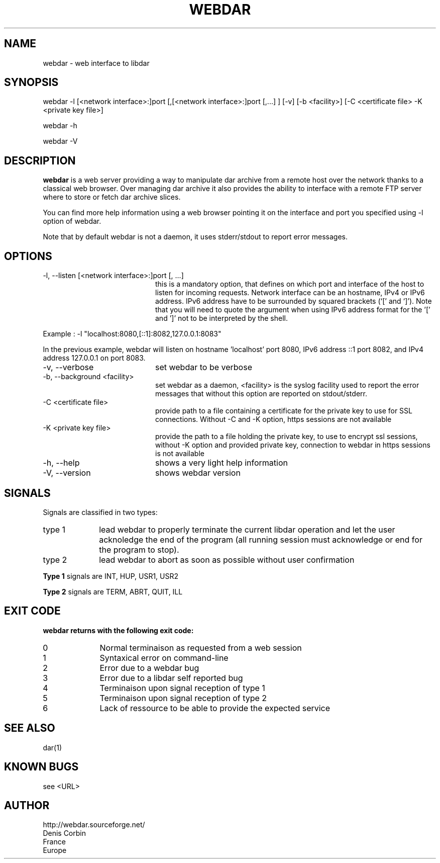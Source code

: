 .TH WEBDAR 1 "August 6th, 2012"
.UC 8
.SH NAME
webdar \- web interface to libdar
.SH SYNOPSIS
webdar -l [<network interface>:]port [,[<network interface>:]port [,...] ] [-v] [-b <facility>] [-C <certificate file> -K <private key file>]
.P
webdar -h
.P
webdar -V

.SH DESCRIPTION
.B webdar
is a web server providing a way to manipulate dar archive from a remote host over the network thanks to a classical web browser. Over managing dar archive it also provides the ability to interface with a remote FTP server where to store or fetch dar archive slices.
.P
You can find more help information using a web browser pointing it on the interface and port you specified using -l option of webdar.
.P
Note that by default webdar is not a daemon, it uses stderr/stdout to report error messages.

.SH OPTIONS
.TP 20
-l, --listen [<network interface>:]port [, ...]
this is a mandatory option, that defines on which port and interface of the host to listen for incoming requests. Network interface can be an hostname, IPv4 or IPv6 address. IPv6 address have to be surrounded by squared brackets (`[' and `]'). Note that you will need to quote the argument when using IPv6 address format for the '[' and ']' not to be interpreted by the shell.
.P
Example : -l "localhost:8080,[::1]:8082,127.0.0.1:8083"
.P
In the previous example, webdar will listen on hostname 'localhost' port 8080, IPv6 address ::1 port 8082, and IPv4 address 127.0.0.1 on port 8083.
.TP 20
-v, --verbose
set webdar to be verbose
.TP 20
-b, --background <facility>
set webdar as a daemon, <facility> is the syslog facility used to report the error messages that without this option are reported on stdout/stderr.
.TP 20
-C <certificate file>
provide path to a file containing a certificate for the private key to use for SSL connections. Without -C and -K option, https sessions are not available
.TP 20
-K <private key file>
provide the path to a file holding the private key, to use to encrypt ssl sessions, without -K option and provided private key, connection to webdar in https sessions is not available
.TP 20
-h, --help
shows a very light help information
.TP 20
-V, --version
shows webdar version

.SH SIGNALS
Signals are classified in two types:
.TP 10
type 1
lead webdar to properly terminate the current libdar operation and let the user acknoledge the end of the program (all running session must acknowledge or end for the program to stop).
.TP 10
type 2
lead webdar to abort as soon as possible without user confirmation
.P
.B
Type 1
signals are INT, HUP, USR1, USR2
.P
.B
Type 2
signals are TERM, ABRT, QUIT, ILL

.SH EXIT CODE
.B webdar returns with the following exit code:
.TP 10
0
Normal terminaison as requested from a web session
.TP 10
1
Syntaxical error on command-line
.TP 10
2
Error due to a webdar bug
.TP 10
3
Error due to a libdar self reported bug
.TP 10
4
Terminaison upon signal reception of type 1
.TP 10
5
Terminaison upon signal reception of type 2
.TP 10
6
Lack of ressource to be able to provide the expected service

.SH SEE ALSO
dar(1)

.SH KNOWN BUGS
see <URL>

.SH AUTHOR
.nf
http://webdar.sourceforge.net/
Denis Corbin
France
Europe

